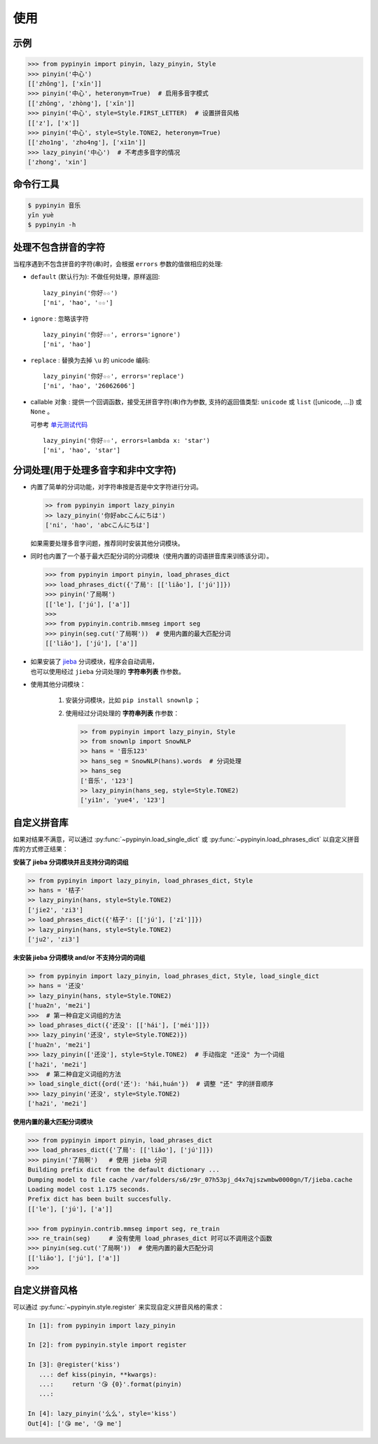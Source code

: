 使用
======


示例
-------

.. code-block:: python

    >>> from pypinyin import pinyin, lazy_pinyin, Style
    >>> pinyin('中心')
    [['zhōng'], ['xīn']]
    >>> pinyin('中心', heteronym=True)  # 启用多音字模式
    [['zhōng', 'zhòng'], ['xīn']]
    >>> pinyin('中心', style=Style.FIRST_LETTER)  # 设置拼音风格
    [['z'], ['x']]
    >>> pinyin('中心', style=Style.TONE2, heteronym=True)
    [['zho1ng', 'zho4ng'], ['xi1n']]
    >>> lazy_pinyin('中心')  # 不考虑多音字的情况
    ['zhong', 'xin']


命令行工具
------------

.. code-block:: console

    $ pypinyin 音乐
    yīn yuè
    $ pypinyin -h


处理不包含拼音的字符
---------------------

当程序遇到不包含拼音的字符(串)时，会根据 ``errors`` 参数的值做相应的处理:

* ``default`` (默认行为): 不做任何处理，原样返回::

      lazy_pinyin('你好☆☆')
      ['ni', 'hao', '☆☆']
* ``ignore`` : 忽略该字符 ::

      lazy_pinyin('你好☆☆', errors='ignore')
      ['ni', 'hao']
* ``replace`` : 替换为去掉 ``\u`` 的 unicode 编码::

      lazy_pinyin('你好☆☆', errors='replace')
      ['ni', 'hao', '26062606']

* callable 对象 : 提供一个回调函数，接受无拼音字符(串)作为参数,
  支持的返回值类型: ``unicode`` 或 ``list`` ([unicode, ...]) 或 ``None`` 。

  可参考 `单元测试代码`_  ::

      lazy_pinyin('你好☆☆', errors=lambda x: 'star')
      ['ni', 'hao', 'star']

.. _单元测试代码: https://github.com/mozillazg/python-pinyin/blob/3d52fe821b7f55aecf5af9bad78380762484f4d9/tests/test_pinyin.py#L161-L166


分词处理(用于处理多音字和非中文字符)
-----------------------------------------

* 内置了简单的分词功能，对字符串按是否是中文字符进行分词。

  .. code-block:: python

        >> from pypinyin import lazy_pinyin
        >> lazy_pinyin('你好abcこんにちは')
        ['ni', 'hao', 'abcこんにちは']

  如果需要处理多音字问题，推荐同时安装其他分词模块。

* 同时也内置了一个基于最大匹配分词的分词模块（使用内置的词语拼音库来训练该分词）。

  .. code-block:: python

    >>> from pypinyin import pinyin, load_phrases_dict
    >>> load_phrases_dict({'了局': [['liǎo'], ['jú']]})
    >>> pinyin('了局啊')
    [['le'], ['jú'], ['a']]
    >>>
    >>> from pypinyin.contrib.mmseg import seg
    >>> pinyin(seg.cut('了局啊'))  # 使用内置的最大匹配分词
    [['liǎo'], ['jú'], ['a']]

* | 如果安装了 `jieba <https://github.com/fxsjy/jieba>`__ 分词模块，程序会自动调用，
  | 也可以使用经过 ``jieba`` 分词处理的 **字符串列表** 作参数。

* 使用其他分词模块：

    1. 安装分词模块，比如 ``pip install snownlp`` ；
    2. 使用经过分词处理的 **字符串列表** 作参数：

       .. code-block:: python

           >> from pypinyin import lazy_pinyin, Style
           >> from snownlp import SnowNLP
           >> hans = '音乐123'
           >> hans_seg = SnowNLP(hans).words  # 分词处理
           >> hans_seg
           ['音乐', '123']
           >> lazy_pinyin(hans_seg, style=Style.TONE2)
           ['yi1n', 'yue4', '123']


自定义拼音库
------------

如果对结果不满意，可以通过
:py:func:`~pypinyin.load_single_dict` 或
:py:func:`~pypinyin.load_phrases_dict`
以自定义拼音库的方式修正结果：


**安装了 jieba 分词模块并且支持分词的词组**

.. code-block:: python

    >> from pypinyin import lazy_pinyin, load_phrases_dict, Style
    >> hans = '桔子'
    >> lazy_pinyin(hans, style=Style.TONE2)
    ['jie2', 'zi3']
    >> load_phrases_dict({'桔子': [['jú'], ['zǐ']]})
    >> lazy_pinyin(hans, style=Style.TONE2)
    ['ju2', 'zi3']


**未安装 jieba 分词模块 and/or 不支持分词的词组**

.. code-block:: python

    >> from pypinyin import lazy_pinyin, load_phrases_dict, Style, load_single_dict
    >> hans = '还没'
    >> lazy_pinyin(hans, style=Style.TONE2)
    ['hua2n', 'me2i']
    >>>  # 第一种自定义词组的方法
    >> load_phrases_dict({'还没': [['hái'], ['méi']]})
    >>> lazy_pinyin('还没', style=Style.TONE2)})
    ['hua2n', 'me2i']
    >>> lazy_pinyin(['还没'], style=Style.TONE2)  # 手动指定 "还没" 为一个词组
    ['ha2i', 'me2i']
    >>>  # 第二种自定义词组的方法
    >> load_single_dict({ord('还'): 'hái,huán'})  # 调整 "还" 字的拼音顺序
    >>> lazy_pinyin('还没', style=Style.TONE2)
    ['ha2i', 'me2i']


**使用内置的最大匹配分词模块**

.. code-block:: python

    >>> from pypinyin import pinyin, load_phrases_dict
    >>> load_phrases_dict({'了局': [['liǎo'], ['jú']]})
    >>> pinyin('了局啊')   # 使用 jieba 分词
    Building prefix dict from the default dictionary ...
    Dumping model to file cache /var/folders/s6/z9r_07h53pj_d4x7qjszwmbw0000gn/T/jieba.cache
    Loading model cost 1.175 seconds.
    Prefix dict has been built succesfully.
    [['le'], ['jú'], ['a']]

    >>> from pypinyin.contrib.mmseg import seg, re_train
    >>> re_train(seg)     # 没有使用 load_phrases_dict 时可以不调用这个函数
    >>> pinyin(seg.cut('了局啊'))  # 使用内置的最大匹配分词
    [['liǎo'], ['jú'], ['a']]
    >>>


自定义拼音风格
----------------

可以通过 :py:func:`~pypinyin.style.register` 来实现自定义拼音风格的需求：

.. code-block:: python

    In [1]: from pypinyin import lazy_pinyin

    In [2]: from pypinyin.style import register

    In [3]: @register('kiss')
       ...: def kiss(pinyin, **kwargs):
       ...:     return '😘 {0}'.format(pinyin)
       ...:

    In [4]: lazy_pinyin('么么', style='kiss')
    Out[4]: ['😘 me', '😘 me']
